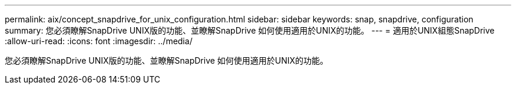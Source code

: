 ---
permalink: aix/concept_snapdrive_for_unix_configuration.html 
sidebar: sidebar 
keywords: snap, snapdrive, configuration 
summary: 您必須瞭解SnapDrive UNIX版的功能、並瞭解SnapDrive 如何使用適用於UNIX的功能。 
---
= 適用於UNIX組態SnapDrive
:allow-uri-read: 
:icons: font
:imagesdir: ../media/


[role="lead"]
您必須瞭解SnapDrive UNIX版的功能、並瞭解SnapDrive 如何使用適用於UNIX的功能。
